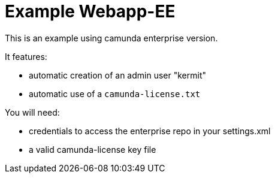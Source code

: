 # Example Webapp-EE

This is an example using camunda enterprise version.

It features:

* automatic creation of an admin user "kermit"
* automatic use of a `camunda-license.txt`


You will need:

* credentials to access the enterprise repo in your settings.xml
* a valid camunda-license key file



